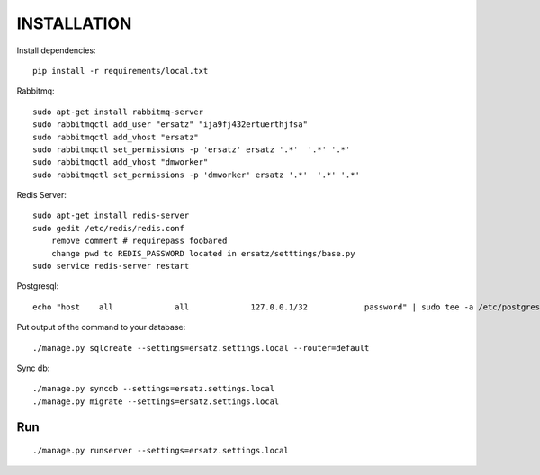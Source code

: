INSTALLATION
============

Install dependencies::

    pip install -r requirements/local.txt

Rabbitmq::

    sudo apt-get install rabbitmq-server
    sudo rabbitmqctl add_user "ersatz" "ija9fj432ertuerthjfsa"
    sudo rabbitmqctl add_vhost "ersatz"
    sudo rabbitmqctl set_permissions -p 'ersatz' ersatz '.*'  '.*' '.*'
    sudo rabbitmqctl add_vhost "dmworker"
    sudo rabbitmqctl set_permissions -p 'dmworker' ersatz '.*'  '.*' '.*'

Redis Server::

    sudo apt-get install redis-server
    sudo gedit /etc/redis/redis.conf  
        remove comment # requirepass foobared
        change pwd to REDIS_PASSWORD located in ersatz/setttings/base.py
    sudo service redis-server restart

Postgresql::

    echo "host    all             all             127.0.0.1/32            password" | sudo tee -a /etc/postgresql/9.1/main/pg_hba.conf

Put output of the command to your database::

    ./manage.py sqlcreate --settings=ersatz.settings.local --router=default

Sync db::

    ./manage.py syncdb --settings=ersatz.settings.local 
    ./manage.py migrate --settings=ersatz.settings.local

Run
---
::

    ./manage.py runserver --settings=ersatz.settings.local
